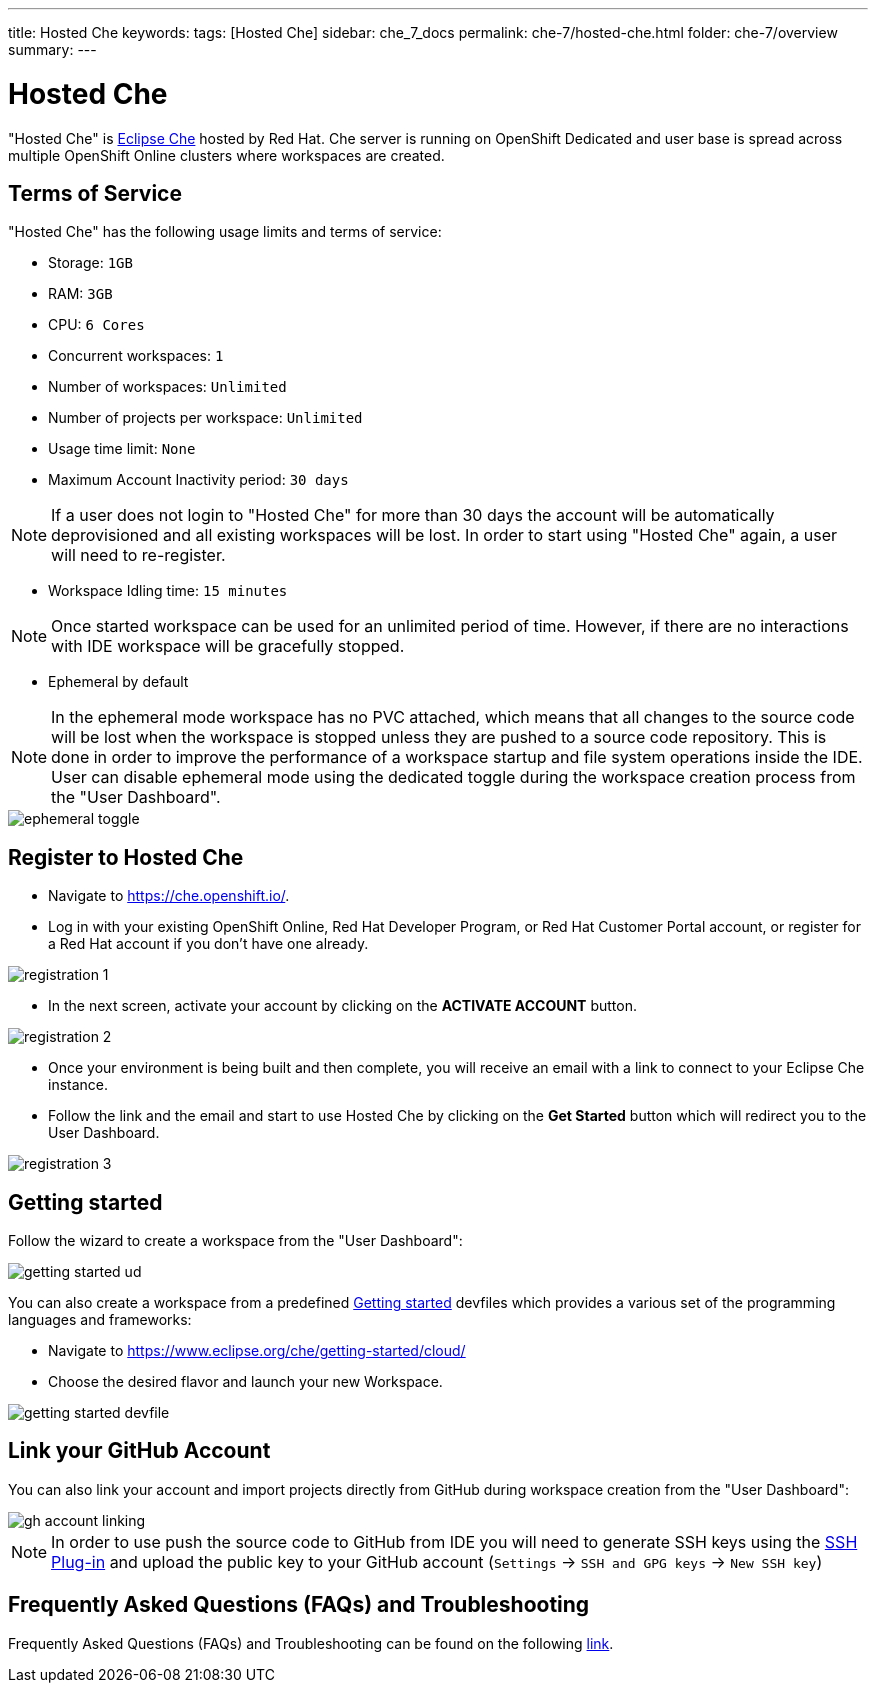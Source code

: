 ---
title: Hosted Che
keywords: 
tags: [Hosted Che]
sidebar: che_7_docs
permalink: che-7/hosted-che.html
folder: che-7/overview
summary: 
---

[id="hosted-che"]
= Hosted Che

"Hosted Che" is link:https://www.eclipse.org/che/[Eclipse Che] hosted by Red Hat. Che server is running on OpenShift Dedicated and user base is spread across multiple OpenShift Online clusters where workspaces are created.

[id="terms-of-service"]
== Terms of Service

"Hosted Che" has the following usage limits and terms of service:

- Storage: `1GB`
- RAM: `3GB`
- CPU: `6 Cores`
- Concurrent workspaces: `1`
- Number of workspaces: `Unlimited`
- Number of projects per workspace: `Unlimited`
- Usage time limit: `None`
- Maximum Account Inactivity period: `30 days`

NOTE: If a user does not login to "Hosted Che" for more than 30 days the account will be automatically deprovisioned and all existing workspaces will be lost. In order to start using "Hosted Che" again, a user will need to re-register.


- Workspace Idling time: `15 minutes`

NOTE: Once started workspace can be used for an unlimited period of time. However, if there are no interactions with IDE workspace will be gracefully stopped.

- Ephemeral by default

NOTE: In the ephemeral mode workspace has no PVC attached, which means that all changes to the source code will be lost when the workspace is stopped unless they are pushed to a source code repository. This is done in order to improve the performance of a workspace startup and file system operations inside the IDE. User can disable ephemeral mode using the dedicated toggle during the workspace creation process from the "User Dashboard".

image::hosted-che/ephemeral-toggle.png[]

[id="registration"]
== Register to Hosted Che

- Navigate to https://che.openshift.io/.
- Log in with your existing OpenShift Online, Red Hat Developer Program, or Red Hat Customer Portal account, or register for a Red Hat account if you don't have one already.

image::hosted-che/registration-1.png[]

- In the next screen, activate your account by clicking on the *ACTIVATE ACCOUNT* button.

image::hosted-che/registration-2.png[]

- Once your environment is being built and then complete, you will receive an email with a link to connect to your Eclipse Che instance.

- Follow the link and the email and start to use Hosted Che by clicking on the *Get Started* button which will redirect you to the User Dashboard.

image::hosted-che/registration-3.png[]

[id="getting-started"]
== Getting started
Follow the wizard to create a workspace from the "User Dashboard":

image::hosted-che/getting-started-ud.png[]

You can also create a workspace from a predefined link:https://www.eclipse.org/che/getting-started/cloud/[Getting started]  devfiles which provides a various set of the programming languages and frameworks:

- Navigate to https://www.eclipse.org/che/getting-started/cloud/
- Choose the desired flavor and launch your new Workspace.

image::hosted-che/getting-started-devfile.png[]

[id='github-account-linking']
== Link your GitHub Account

You can also link your account and import projects directly from GitHub during workspace creation from the "User Dashboard":

image::hosted-che/gh-account-linking.png[]

NOTE: In order to use push the source code to GitHub from IDE you will need to generate SSH keys using the link:https://github.com/eclipse/che-theia/tree/master/plugins/ssh-plugin[SSH Plug-in] and upload the public key to your GitHub account (`Settings` -> `SSH and GPG keys` -> `New SSH key`) 

[id='faq']
== Frequently Asked Questions (FAQs) and Troubleshooting

Frequently Asked Questions (FAQs) and Troubleshooting can be found on the following link:https://github.com/redhat-developer/rh-che/blob/master/FAQ.adoc[link].
